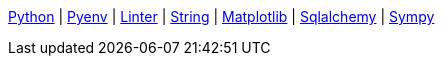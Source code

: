 ifndef::leveloffset[]
<<index.adoc#,Python>> {vbar}
<<install_pyenv.adoc#,Pyenv>> {vbar}
<<linter.adoc#,Linter>> {vbar}
<<string.adoc#,String>> {vbar}
<<matplotlib/index.adoc#,Matplotlib>> {vbar}
<<sqlalchemy.adoc#,Sqlalchemy>> {vbar}
<<sympy/index.adoc#,Sympy>> +
endif::[]